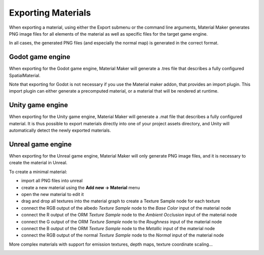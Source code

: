 .. _export-section:

Exporting Materials
===================

When exporting a material, using either the Export submenu or the command line arguments,
Material Maker generates PNG image files for all elements of the material as well as
specific files for the target game engine.

In all cases, the generated PNG files (and especially the normal map) is generated in the
correct format.

Godot game engine
-----------------

When exporting for the Godot game engine, Material Maker will generate a .tres file that
describes a fully configured SpatialMaterial.

Note that exporting for Godot is not necessary if you use the Material maker addon, that
provides an import plugin. This import plugin can either generate a precomputed material,
or a material that will be rendered at runtime.

Unity game engine
-----------------

When exporting for the Unity game engine, Material Maker will generate a .mat file that
describes a fully configured material. It is thus possible to export materials directly
into one of your project assets directory, and Unity will automatically detect the newly
exported materials.

Unreal game engine
------------------

When exporting for the Unreal game engine, Material Maker will only generate PNG image
files, and it is necessary to create the material in Unreal.

To create a minimal material:

* import all PNG files into unreal
* create a new material using the **Add new -> Material** menu
* open the new material to edit it
* drag and drop all textures into the material graph to create a Texture Sample node
  for each texture
* connect the RGB output of the albedo *Texture Sample* node to the *Base Color* input
  of the material node
* connect the R output of the ORM *Texture Sample* node to the *Ambient Occlusion* input
  of the material node
* connect the G output of the ORM *Texture Sample* node to the *Roughness* input
  of the material node
* connect the B output of the ORM *Texture Sample* node to the *Metallic* input
  of the material node
* connect the RGB output of the normal *Texture Sample* node to the *Normal* input
  of the material node

More complex materials with support for emission textures, depth maps, texture
coordinate scaling...

.. image:: images/unreal_export.png
  :align: center
